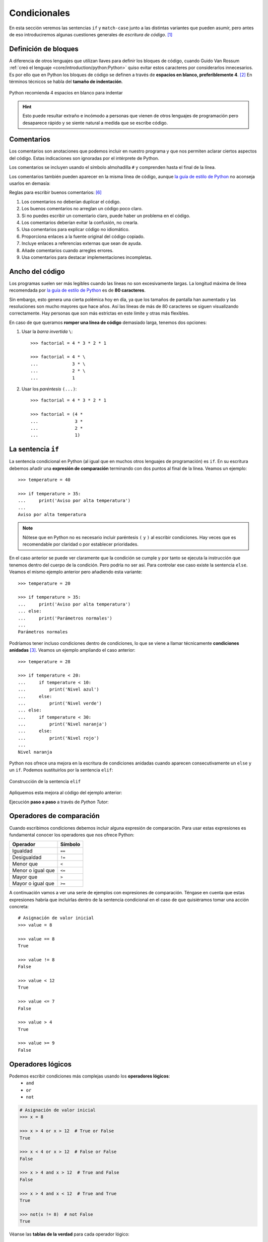 #############
Condicionales
#############

.. image:: img/ali-nafezarefi-62H_swdrc4A-unsplash.jpg

En esta sección veremos las sentencias ``if`` y ``match-case`` junto a las distintas variantes que pueden asumir, pero antes de eso introduciremos algunas cuestiones generales de *escritura de código*. [#fork-unsplash]_

*********************
Definición de bloques
*********************

A diferencia de otros lenguajes que utilizan llaves para definir los bloques de código, cuando Guido Van Rossum :ref:`creó el lenguaje <core/introduction/python:Python>` quiso evitar estos caracteres por considerarlos innecesarios. Es por ello que en Python los bloques de código se definen a través de **espacios en blanco, preferiblemente 4**. [#pep8]_ En términos técnicos se habla del **tamaño de indentación**.

.. figure:: img/four-spaces.png
    :align: center

    Python recomienda 4 espacios en blanco para indentar

.. hint:: Esto puede resultar extraño e incómodo a personas que vienen de otros lenguajes de programación pero desaparece rápido y se siente natural a medida que se escribe código.

***********
Comentarios
***********

Los comentarios son anotaciones que podemos incluir en nuestro programa y que nos permiten aclarar ciertos aspectos del código. Estas indicaciones son ignoradas por el intérprete de Python.

Los comentarios se incluyen usando el símbolo almohadilla ``#`` y comprenden hasta el final de la línea.

.. code-block::
    :caption: Comentario en bloque

    # Universe age expressed in days
    universe_age = 13800 * (10 ** 6) * 365

Los comentarios también pueden aparecer en la misma línea de código, aunque `la guía de estilo de Python <https://www.python.org/dev/peps/pep-0008/#inline-comments>`__ no aconseja usarlos en demasía:

.. code-block::
    :caption: Comentario en línea

    stock = 0   # Release additional articles

Reglas para escribir buenos comentarios: [#good-comments]_

1. Los comentarios no deberían duplicar el código.
2. Los buenos comentarios no arreglan un código poco claro.
3. Si no puedes escribir un comentario claro, puede haber un problema en el código.
4. Los comentarios deberían evitar la confusión, no crearla.
5. Usa comentarios para explicar código no idiomático.
6. Proporciona enlaces a la fuente original del código copiado.
7. Incluye enlaces a referencias externas que sean de ayuda.
8. Añade comentarios cuando arregles errores.
9. Usa comentarios para destacar implementaciones incompletas.

****************
Ancho del código
****************

Los programas suelen ser más legibles cuando las líneas no son excesivamente largas. La longitud máxima de línea recomendada por `la guía de estilo de Python <https://www.python.org/dev/peps/pep-0008/#maximum-line-length>`__ es de **80 caracteres**.

Sin embargo, esto genera una cierta polémica hoy en día, ya que los tamaños de pantalla han aumentado y las resoluciones son mucho mayores que hace años. Así las líneas de más de 80 caracteres se siguen visualizando correctamente. Hay personas que son más estrictas en este límite y otras más flexibles.

En caso de que queramos **romper una línea de código** demasiado larga, tenemos dos opciones:

1. Usar la *barra invertida* ``\``::

    >>> factorial = 4 * 3 * 2 * 1

    >>> factorial = 4 * \
    ...             3 * \
    ...             2 * \
    ...             1

2. Usar los *paréntesis* ``(...)``::

    >>> factorial = 4 * 3 * 2 * 1

    >>> factorial = (4 *
    ...              3 *
    ...              2 *
    ...              1)

.. _if-sentence:

*******************
La sentencia ``if``
*******************

La sentencia condicional en Python (al igual que en muchos otros lenguajes de programación) es ``if``. En su escritura debemos añadir una **expresión de comparación** terminando con dos puntos al final de la línea. Veamos un ejemplo::

    >>> temperature = 40

    >>> if temperature > 35:
    ...     print('Aviso por alta temperatura')
    ...
    Aviso por alta temperatura

.. note:: Nótese que en Python no es necesario incluir paréntesis ``(`` y ``)`` al escribir condiciones. Hay veces que es recomendable por claridad o por establecer prioridades.

En el caso anterior se puede ver claramente que la condición se cumple y por tanto se ejecuta la instrucción que tenemos dentro del cuerpo de la condición. Pero podría no ser así. Para controlar ese caso existe la sentencia ``else``. Veamos el mismo ejemplo anterior pero añadiendo esta variante::

    >>> temperature = 20

    >>> if temperature > 35:
    ...     print('Aviso por alta temperatura')
    ... else:
    ...     print('Parámetros normales')
    ...
    Parámetros normales    

Podríamos tener incluso condiciones dentro de condiciones, lo que se viene a llamar técnicamente **condiciones anidadas** [#nesting]_. Veamos un ejemplo ampliando el caso anterior::

    >>> temperature = 28

    >>> if temperature < 20:
    ...     if temperature < 10:
    ...         print('Nivel azul')
    ...     else:
    ...         print('Nivel verde')
    ... else:
    ...     if temperature < 30:
    ...         print('Nivel naranja')
    ...     else:
    ...         print('Nivel rojo')
    ...
    Nivel naranja

Python nos ofrece una mejora en la escritura de condiciones anidadas cuando aparecen consecutivamente un ``else`` y un ``if``. Podemos sustituirlos por la sentencia ``elif``:

.. figure:: img/elif.png
    :align: center

    Construcción de la sentencia ``elif``

Apliquemos esta mejora al código del ejemplo anterior:

.. code-block::
    :emphasize-lines: 8

    >>> temperature = 28

    >>> if temperature < 20:
    ...     if temperature < 10:
    ...         print('Nivel azul')
    ...     else:
    ...         print('Nivel verde')
    ... elif temperature < 30:
    ...     print('Nivel naranja')
    ... else:
    ...     print('Nivel rojo')
    ...
    Nivel naranja

Ejecución **paso a paso** a través de *Python Tutor*:

.. only:: latex

    https://cutt.ly/wd58B4t

.. only:: html

    .. raw:: html

        <iframe width="800" height="440" frameborder="0" src="https://pythontutor.com/iframe-embed.html#code=temperature%20%3D%2028%0A%0Aif%20temperature%20%3C%2020%3A%0A%20%20%20%20if%20temperature%20%3C%2010%3A%0A%20%20%20%20%20%20%20%20print%28'Nivel%20azul'%29%0A%20%20%20%20else%3A%0A%20%20%20%20%20%20%20%20print%28'Nivel%20verde'%29%0Aelif%20temperature%20%3C%2030%3A%0A%20%20%20%20print%28'Nivel%20naranja'%29%0Aelse%3A%0A%20%20%20%20print%28'Nivel%20rojo'%29&codeDivHeight=400&codeDivWidth=350&cumulative=false&curInstr=0&heapPrimitives=nevernest&origin=opt-frontend.js&py=3&rawInputLstJSON=%5B%5D&textReferences=false"> </iframe>

*************************
Operadores de comparación
*************************

Cuando escribimos condiciones debemos incluir alguna expresión de comparación. Para usar estas expresiones es fundamental conocer los operadores que nos ofrece Python:

+-------------------+---------+
|     Operador      | Símbolo |
+===================+=========+
| Igualdad          | ``==``  |
+-------------------+---------+
| Desigualdad       | ``!=``  |
+-------------------+---------+
| Menor que         | ``<``   |
+-------------------+---------+
| Menor o igual que | ``<=``  |
+-------------------+---------+
| Mayor que         | ``>``   |
+-------------------+---------+
| Mayor o igual que | ``>=``  |
+-------------------+---------+

A continuación vamos a ver una serie de ejemplos con expresiones de comparación. Téngase en cuenta que estas expresiones habría que incluirlas dentro de la sentencia condicional en el caso de que quisiéramos tomar una acción concreta::

    # Asignación de valor inicial
    >>> value = 8

    >>> value == 8
    True

    >>> value != 8
    False

    >>> value < 12
    True

    >>> value <= 7 
    False

    >>> value > 4
    True

    >>> value >= 9
    False

******************
Operadores lógicos
******************

Podemos escribir condiciones más complejas usando los **operadores lógicos**:
    - ``and``
    - ``or``
    - ``not``

.. code-block::

    # Asignación de valor inicial
    >>> x = 8

    >>> x > 4 or x > 12  # True or False
    True

    >>> x < 4 or x > 12  # False or False
    False

    >>> x > 4 and x > 12  # True and False
    False

    >>> x > 4 and x < 12  # True and True
    True

    >>> not(x != 8)  # not False
    True

Véanse las **tablas de la verdad** para cada operador lógico:

.. figure:: img/truth-tables.png
    :align: center

    Resultados al aplicar operadores lógicos

Python ofrece la posibilidad de ver si un valor está entre dos límites de manera directa. Así, por ejemplo, para descubrir si ``value`` está entre *4* y *12* haríamos::

    >>> 4 <= value <= 12
    True

.. note::
    1. Una expresión de comparación siempre devuelve un valor *booleano*, es decir ``True`` o ``False``.
    2. El uso de paréntesis, en función del caso, puede aclarar la expresión de comparación.

.. admonition:: Ejercicio
    :class: exercise

    Dada una variable ``year`` con un valor entero, compruebe si dicho año es **bisiesto** o no lo es.

    ℹ️ Un año es bisiesto en el calendario Gregoriano, si es divisible entre 4 y no divisible entre 100, o bien si es divisible entre 400. Puedes hacer la comprobación en `esta lista de años bisiestos <https://es.wikipedia.org/wiki/Anexo:A%C3%B1os_bisiestos_en_los_siglos_XX,_XXI_y_XXII>`_.

    **Ejemplo**
        * Entrada: ``2008``
        * Salida: ``Es un año bisiesto``
    
    .. only:: html
    
        |solution| :download:`leap_year.py <files/leap_year.py>`

"Booleanos" en condiciones
==========================

Cuando queremos preguntar por la **veracidad** de una determinada variable "booleana" en una condición, la primera aproximación que parece razonable es la siguiente:

.. code-block::
    :emphasize-lines: 3

    >>> is_cold = True

    >>> if is_cold == True:
    ...     print('Coge chaqueta')
    ... else:
    ...     print('Usa camiseta')
    ...
    Coge chaqueta

Pero podemos *simplificar* esta condición tal que así:

.. code-block::
    :emphasize-lines: 1

    >>> if is_cold:
    ...     print('Coge chaqueta')
    ... else:
    ...     print('Usa camiseta')
    ...
    Coge chaqueta

Hemos visto una comparación para un valor "booleano" verdadero (``True``). En el caso de que la comparación fuera para un valor falso lo haríamos así:

.. code-block::
    :emphasize-lines: 4

    >>> is_cold = False

    >>> if not is_cold:  # Equivalente a if is_cold == False
    ...     print('Usa camiseta')
    ... else:
    ...     print('Coge chaqueta')
    ...
    Usa camiseta

De hecho, si lo pensamos, estamos reproduciendo bastante bien el *lenguaje natural*:

* Si hace frío, coge chaqueta.
* Si no hace frío, usa camiseta. 

.. admonition:: Ejercicio
    :class: exercise

    Escriba un programa que permita adivinar un personaje de `Marvel`_ en base a las tres preguntas siguientes:

    1. ¿Puede volar?
    2. ¿Es humano?
    3. ¿Tiene máscara?

    .. image:: img/marvel-flowchart.png

    **Ejemplo**
        * Entrada: ``can_fly = True``, ``is_human = True`` y ``has_mask = True``
        * Salida: ``Ironman``
    
    Es una especie de `Akinator`_ para personajes de Marvel...
       
    .. only:: html
    
        |solution| :download:`marvel.py <files/marvel.py>`

Valor nulo
==========

|intlev|

``None`` es un valor especial de Python que almacena el **valor nulo** [#none]_. Veamos cómo se comporta al incorporarlo en condiciones de veracidad::

    >>> value = None

    >>> if value:
    ...     print('Value has some useful value')
    ... else:
    ...     # value podría contener None, False (u otro)
    ...     print('Value seems to be void')
    ...
    Value seems to be void

Para distinguir ``None`` de los valores propiamente booleanos, se recomienda el uso del operador ``is``. Veamos un ejemplo en el que tratamos de averiguar si un valor **es nulo**:

.. code-block::
    :emphasize-lines: 3

    >>> value = None

    >>> if value is None:
    ...     print('Value is clearly None')
    ... else:
    ...     # value podría contener True, False (u otro)
    ...     print('Value has some useful value')
    ...
    Value is clearly void

De igual forma, podemos usar esta construcción para el caso contrario. La forma "pitónica" de preguntar si algo **no es nulo** es la siguiente:

.. code-block::
    :emphasize-lines: 3

    >>> value = 99

    >>> if value is not None:
    ...     print(f'{value=}')
    ...
    value=99

************************
Sentencia ``match-case``
************************

Una de las novedades más esperadas (y quizás controvertidas) de Python 3.10 fue el llamado `Structural Pattern Matching`_ que introdujo en el lenguaje una nueva sentencia condicional. Ésta se podría asemejar a la sentencia "switch" que ya existe en otros lenguajes de programación.

Comparando valores
==================

En su versión más simple, el "pattern matching" permite comparar un valor de entrada con una serie de literales. Algo así como un conjunto de sentencias "if" encadenadas. Veamos esta aproximación mediante un ejemplo::

    >>> color = '#FF0000'

    >>> match color:
    ...     case '#FF0000':
    ...         print('🔴')
    ...     case '#00FF00':
    ...         print('🟢')
    ...     case '#0000FF':
    ...         print('🔵')
    ...
    🔴 

¿Qué ocurre si el valor que comparamos no existe entre las opciones disponibles? Pues en principio, nada, ya que este caso no está cubierto. Si lo queremos controlar, hay que añadir una nueva regla utilizando el subguión ``_`` como patrón::

    >>> color = '#AF549B'

    >>> match color:
    ...     case '#FF0000':
    ...         print('🔴')
    ...     case '#00FF00':
    ...         print('🟢')
    ...     case '#0000FF':
    ...         print('🔵')
    ...     case _:
    ...         print('Unknown color!')
    ...
    Unknown color!

.. admonition:: Ejercicio
    :class: exercise

    Escriba un programa en Python que pida (por separado) dos valores numéricos y un operando (suma, resta, multiplicación, división) y calcule el resultado de la operación, usando para ello la sentencia ``match-case``.

    Controlar que la operación no sea una de las cuatro predefinidas. En este caso dar un mensaje de error y no mostrar resultado final.

    **Ejemplo**
    
    * Entrada: ``4``, ``3``, ``+``
    * Salida: ``4+3=7``

    .. only:: html
    
        |solution| :download:`calculator.py <files/calculator.py>`

Patrones avanzados
==================

|advlev|

La sentencia ``match-case`` va mucho más allá de una simple comparación de valores. Con ella podremos deconstruir estructuras de datos, capturar elementos o mapear valores.

Para ejemplificar varias de sus funcionalidades, vamos a partir de una :ref:`tupla <core/datastructures/tuples:Tuplas>` que representará un punto en el plano (2 coordenadas) o en el espacio (3 coordenadas). Lo primero que vamos a hacer es detectar en qué dimensión se encuentra el punto::

    >>> point = (2, 5)

    >>> match point:
    ...     case (x, y):
    ...         print(f'({x},{y}) is in plane')
    ...     case (x, y, z):
    ...         print(f'({x},{y},{z}) is in space')
    ...
    (2,5) is in plane

    >>> point = (3, 1, 7)

    >>> match point:
    ...     case (x, y):
    ...         print(f'({x},{y}) is in plane')
    ...     case (x, y, z):
    ...         print(f'({x},{y},{z}) is in space')
    ...
    (3,1,7) is in space

En cualquier caso, esta aproximación permitiría un punto formado por "strings"::

    >>> point = ('2', '5')

    >>> match point:
    ...     case (x, y):
    ...         print(f'({x},{y}) is in plane')
    ...     case (x, y, z):
    ...         print(f'({x},{y},{z}) is in space')
    ...
    (2,5) is in plane

Por lo tanto, en un siguiente paso, podemos restringir nuestros patrones a valores enteros::

    >>> point = ('2', '5')

    >>> match point:
    ...     case (int(), int()):
    ...         print(f'{point} is in plane')
    ...     case (int(), int(), int()):
    ...         print(f'{point} is in space')
    ...     case _:
    ...         print('Unknown!')
    ...
    Unknown!

    >>> point = (3, 9, 1)

    >>> match point:
    ...     case (int(), int()):
    ...         print(f'{point} is in plane')
    ...     case (int(), int(), int()):
    ...         print(f'{point} is in space')
    ...     case _:
    ...         print('Unknown!')
    ...
    (3, 9, 1) is in space

Imaginemos ahora que nos piden calcular la distancia del punto al origen. Debemos tener en cuenta que, a priori, desconocemos si el punto está en el plano o en el espacio::

    >>> point = (8, 3, 5)

    >>> match point:
    ...     case (int(x), int(y)):
    ...         dist_to_origin = (x ** 2 + y ** 2) ** (1 / 2)
    ...     case (int(x), int(y), int(z)):
    ...         dist_to_origin = (x ** 2 + y ** 2 + z ** 2) ** (1 / 2)
    ...     case _:
    ...         print('Unknown!')
    ...

    >>> dist_to_origin
    9.899494936611665

Con este enfoque, nos aseguramos que los puntos de entrada deben tener todas sus coordenadas como valores enteros::

    >>> point = ('8', 3, 5)  # Nótese el 8 como "string"

    >>> match point:
    ...     case (int(x), int(y)):
    ...         dist_to_origin = (x ** 2 + y ** 2) ** (1 / 2)
    ...     case (int(x), int(y), int(z)):
    ...         dist_to_origin = (x ** 2 + y ** 2 + z ** 2) ** (1 / 2)
    ...     case _:
    ...         print('Unknown!')
    ...
    Unknown!

Cambiando de ejemplo, veamos un fragmento de código en el que tenemos que **comprobar la estructura de un bloque de autenticación** definido mediante un :ref:`diccionario <core/datastructures/dicts:Diccionarios>`. Los métodos válidos de autenticación son únicamente dos: bien usando nombre de usuario y contraseña, o bien usando correo electrónico y "token" de acceso. Además, los valores deben venir en formato cadena de texto:

.. code-block::
    :linenos:

    >>> # Lista de diccionarios
    >>> auths = [
    ...     {'username': 'sdelquin', 'password': '1234'},
    ...     {'email': 'sdelquin@gmail.com', 'token': '4321'},
    ...     {'email': 'test@test.com', 'password': 'ABCD'},
    ...     {'username': 'sdelquin', 'password': 1234}
    ... ]

    >>> for auth in auths:
    ...     print(auth)
    ...     match auth:
    ...         case {'username': str(username), 'password': str(password)}:
    ...             print('Authenticating with username and password')
    ...             print(f'{username}: {password}')
    ...         case {'email': str(email), 'token': str(token)}:
    ...             print('Authenticating with email and token')
    ...             print(f'{email}: {token}')
    ...         case _:
    ...             print('Authenticating method not valid!')
    ...     print('---')
    ...
    {'username': 'sdelquin', 'password': '1234'}
    Authenticating with username and password
    sdelquin: 1234
    ---
    {'email': 'sdelquin@gmail.com', 'token': '4321'}
    Authenticating with email and token
    sdelquin@gmail.com: 4321
    ---
    {'email': 'test@test.com', 'password': 'ABCD'}
    Authenticating method not valid!
    ---
    {'username': 'sdelquin', 'password': 1234}
    Authenticating method not valid!
    ---

Cambiando de ejemplo, a continuación veremos un código que nos indica si, dada la edad de una persona, puede beber alcohol:

.. code-block::
    :emphasize-lines: 4, 6, 8
    :linenos:

    >>> age = 21

    >>> match age:
    ...     case 0 | None:
    ...         print('Not a person')
    ...     case n if n < 17:
    ...         print('Nope')
    ...     case n if n < 22:
    ...         print('Not in the US')
    ...     case _:
    ...         print('Yes')
    ...
    Not in the US
    
- En la **línea 4** podemos observar el uso del operador **OR**.
- En las **líneas 6 y 8** podemos observar el uso de condiciones dando lugar a **cláusulas guarda**.

**************
Operador morsa
**************

|advlev|

A partir de Python 3.8 se incorpora el `operador morsa`_ [#walrus-operator]_ que permite unificar **sentencias de asignación dentro de expresiones**. Su nombre proviene de la forma que adquiere ``:=``

Supongamos un ejemplo en el que computamos el perímetro de una circunferencia, indicando al usuario que debe incrementarlo siempre y cuando no llegue a un mínimo establecido.

**Versión tradicional**

.. code-block::

    >>> radius = 4.25
    ... perimeter = 2 * 3.14 * radius
    ... if perimeter < 100:
    ...     print('Increase radius to reach minimum perimeter')
    ...     print('Actual perimeter: ', perimeter)
    ...
    Increase radius to reach minimum perimeter
    Actual perimeter:  26.69

**Versión con operador morsa**

.. code-block::
    :emphasize-lines: 2

    >>> radius = 4.25
    ... if (perimeter := 2 * 3.14 * radius) < 100:
    ...     print('Increase radius to reach minimum perimeter')
    ...     print('Actual perimeter: ', perimeter)
    ...
    Increase radius to reach minimum perimeter
    Actual perimeter:  26.69

.. hint:: Como hemos comprobado, el operador morsa permite realizar asignaciones dentro de expresiones, lo que, en muchas ocasiones, permite obtener un código más compacto. Sería conveniente encontrar un equilibrio entre la expresividad y la legibilidad.

----

.. rubric:: EJERCICIOS DE REPASO

1. Escriba un programa en Python que acepte la opción de dos jugadoras en `Piedra-Papel-Tijera`_ y decida el resultado (:download:`solución <files/pss.py>`).
    - Entrada: ``person1=piedra; person2=papel``
    - Salida: ``Gana persona2: El papel envuelve a la piedra``

2. Escriba un programa en Python que acepte 3 números y calcule el mínimo (:download:`solución <files/min_values.py>`).
    - Entrada: ``7, 4, 9``
    - Salida: ``4``

3. Escriba un programa en Python que acepte un país (como "string") y muestre por pantalla su bandera (como "emoji"). *Puede restringirlo a un conjunto limitado de países* (:download:`solución <files/countries.py>`).
    - Entrada: ``Italia``
    - Salida: 🇮🇹

4. Escriba un programa en Python que acepte 3 códigos de teclas y muestre por pantalla `la acción que se lleva a cabo en sistemas Ubuntu Linux`_ (:download:`solución <files/shortcuts.py>`).
    - Entrada: ``tecla1=Ctrl; tecla2=Alt; tecla3=Del;``
    - Salida: ``Log out``

5. Escriba un programa en Python que acepte edad, peso, pulso y plaquetas, y determine si una persona cumple con `estos requisitos <http://www3.gobiernodecanarias.org/sanidad/ichh/donantes/requisitos.asp>`_ para donar sangre.
    - Entrada: ``edad=34; peso=81; heartbeat=70; plaquetas=150000``
    - Salida: ``Apto para donar sangre``

.. rubric:: AMPLIAR CONOCIMIENTOS

* `How to Use the Python or Operator <https://realpython.com/python-or-operator/>`_
* `Conditional Statements in Python (if/elif/else) <https://realpython.com/courses/python-conditional-statements/>`_



.. --------------- Footnotes ---------------

.. [#fork-unsplash] Foto original de portada por `ali nafezarefi`_ en Unsplash.
.. [#pep8] Reglas de indentación definidas en `PEP 8`_
.. [#nesting] El anidamiento (o "nesting") hace referencia a incorporar sentencias unas dentro de otras mediante la inclusión de diversos niveles de profunidad (indentación).
.. [#none] Lo que en otros lenguajes se conoce como ``nil``, ``null``, ``nothing``.
.. [#walrus-operator] Se denomina así porque el operador ``:=`` tiene similitud con los colmillos de una morsa.
.. [#good-comments] Referencia: `Best practices for writing code comments`_

.. --------------- Hyperlinks ---------------

.. _ali nafezarefi: https://unsplash.com/@beautyisblinding?utm_source=unsplash&utm_medium=referral&utm_content=creditCopyText
.. _PEP 8: https://www.python.org/dev/peps/pep-0008/#indentation
.. _operador morsa: https://www.python.org/dev/peps/pep-0572/
.. _Marvel: https://marvel.fandom.com/es/wiki/Categor%C3%ADa:Personajes
.. _Akinator: https://es.akinator.com/
.. _Piedra-Papel-Tijera: https://es.wikipedia.org/wiki/Piedra,_papel_o_tijera
.. _la acción que se lleva a cabo en sistemas Ubuntu Linux: https://itsfoss.com/ubuntu-shortcuts/
.. _Structural Pattern Matching: https://www.python.org/dev/peps/pep-0636/
.. _Best practices for writing code comments: https://stackoverflow.blog/2021/12/23/best-practices-for-writing-code-comments/

